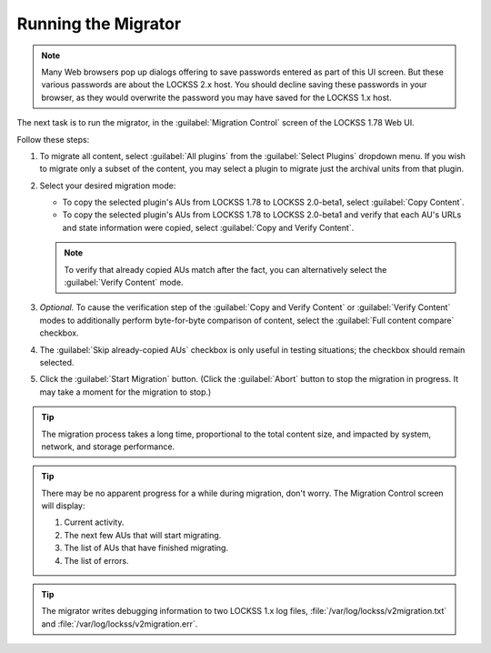 ====================
Running the Migrator
====================

.. note::

   Many Web browsers pop up dialogs offering to save passwords entered as part of this UI screen. But these various passwords are about the LOCKSS 2.x host. You should decline saving these passwords in your browser, as they would overwrite the password you may have saved for the LOCKSS 1.x host.

The next task is to run the migrator, in the :guilabel:`Migration Control` screen of the LOCKSS 1.78 Web UI.

Follow these steps:

1. To migrate all content, select :guilabel:`All plugins` from the :guilabel:`Select Plugins` dropdown menu. If you wish to migrate only a subset of the content, you may select a plugin to migrate just the archival units from that plugin.

2. Select your desired migration mode:

   *  To copy the selected plugin's AUs from LOCKSS 1.78 to LOCKSS 2.0-beta1, select :guilabel:`Copy Content`.

   *  To copy the selected plugin's AUs from LOCKSS 1.78 to LOCKSS 2.0-beta1 and verify that each AU's URLs and state information were copied, select :guilabel:`Copy and Verify Content`.

   .. note::

      To verify that already copied AUs match after the fact, you can alternatively select the :guilabel:`Verify Content` mode.

      .. COMMENT doesn't make sense except in dry run mode

3. *Optional.* To cause the verification step of the :guilabel:`Copy and Verify Content` or :guilabel:`Verify Content` modes to additionally perform byte-for-byte comparison of content, select the :guilabel:`Full content compare` checkbox.

4. The :guilabel:`Skip already-copied AUs` checkbox is only useful in testing situations; the checkbox should remain selected.

5. Click the :guilabel:`Start Migration` button. (Click the :guilabel:`Abort` button to stop the migration in progress. It may take a moment for the migration to stop.)

.. tip::

   The migration process takes a long time, proportional to the total content size, and impacted by system, network, and storage performance.

.. tip::

   There may be no apparent progress for a while during migration, don't worry. The Migration Control screen will display:

   1. Current activity.

   2. The next few AUs that will start migrating.

   3. The list of AUs that have finished migrating.

   4. The list of errors.

.. tip::

   The migrator writes debugging information to two LOCKSS 1.x log files, :file:`/var/log/lockss/v2migration.txt` and :file:`/var/log/lockss/v2migration.err`.
